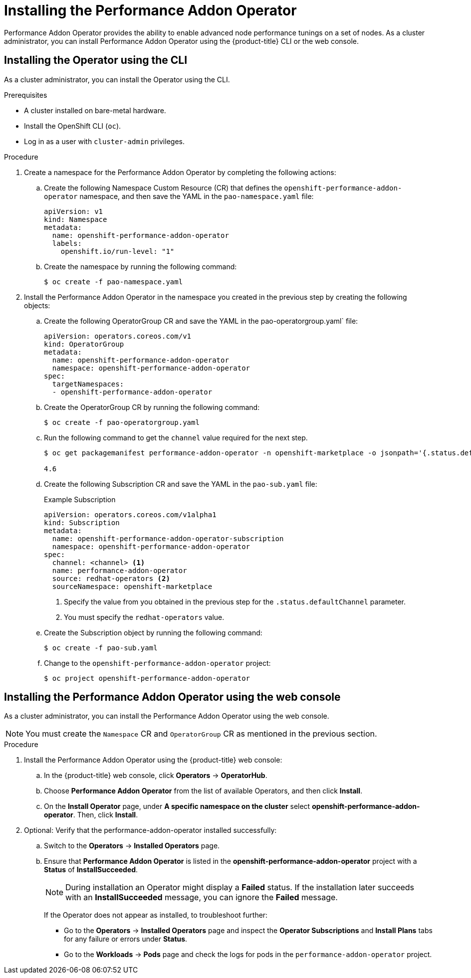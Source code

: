 // Module included in the following assemblies:
//CNF-78 (4.4)
// * networking/multiple_networks/configuring-sr-iov.adoc
// * scalability_and_performance/cnf-performance-addon-operator-for-low-latency-nodes.adoc

[id="installing-the-performance-addon-operator_{context}"]
= Installing the Performance Addon Operator

Performance Addon Operator provides the ability to enable advanced node performance tunings on a set of nodes.
As a cluster administrator, you can install Performance Addon Operator using the {product-title} CLI or the web console.

[id="install-operator-cli_{context}"]
== Installing the Operator using the CLI

As a cluster administrator, you can install the Operator using the CLI.

.Prerequisites

* A cluster installed on bare-metal hardware.
* Install the OpenShift CLI (`oc`).
* Log in as a user with `cluster-admin` privileges.

.Procedure

. Create a namespace for the Performance Addon Operator by completing the following actions:

.. Create the following Namespace Custom Resource (CR) that defines the `openshift-performance-addon-operator` namespace,
and then save the YAML in the `pao-namespace.yaml` file:
+
[source,yaml]
----
apiVersion: v1
kind: Namespace
metadata:
  name: openshift-performance-addon-operator
  labels:
    openshift.io/run-level: "1"
----

.. Create the namespace by running the following command:
+
[source,terminal]
----
$ oc create -f pao-namespace.yaml
----

. Install the Performance Addon Operator in the namespace you created in the previous step by creating the following objects:

.. Create the following OperatorGroup CR and save the YAML in the
pao-operatorgroup.yaml` file:
+
[source,yaml]
----
apiVersion: operators.coreos.com/v1
kind: OperatorGroup
metadata:
  name: openshift-performance-addon-operator
  namespace: openshift-performance-addon-operator
spec:
  targetNamespaces:
  - openshift-performance-addon-operator
----

.. Create the OperatorGroup CR by running the following command:
+
[source,terminal]
----
$ oc create -f pao-operatorgroup.yaml
----

.. Run the following command to get the `channel` value required for the next
step.
+
[source,terminal]
----
$ oc get packagemanifest performance-addon-operator -n openshift-marketplace -o jsonpath='{.status.defaultChannel}'

4.6
----

.. Create the following Subscription CR and save the YAML in the `pao-sub.yaml` file:
+
.Example Subscription
[source,yaml]
----
apiVersion: operators.coreos.com/v1alpha1
kind: Subscription
metadata:
  name: openshift-performance-addon-operator-subscription
  namespace: openshift-performance-addon-operator
spec:
  channel: <channel> <1>
  name: performance-addon-operator
  source: redhat-operators <2>
  sourceNamespace: openshift-marketplace
----
<1> Specify the value from you obtained in the previous step for the `.status.defaultChannel` parameter.
<2> You must specify the `redhat-operators` value.

.. Create the Subscription object by running the following command:
+
[source,terminal]
----
$ oc create -f pao-sub.yaml
----

.. Change to the `openshift-performance-addon-operator` project:
+
[source,terminal]
----
$ oc project openshift-performance-addon-operator
----

[id="install-operator-web-console_{context}"]
== Installing the Performance Addon Operator using the web console

As a cluster administrator, you can install the Performance Addon Operator using the web console.

[NOTE]
====
You must create the `Namespace` CR and `OperatorGroup` CR as mentioned
in the previous section.
====

.Procedure

. Install the Performance Addon Operator using the {product-title} web console:

.. In the {product-title} web console, click *Operators* -> *OperatorHub*.

.. Choose *Performance Addon Operator* from the list of available Operators, and then click *Install*.

.. On the *Install Operator* page, under *A specific namespace on the cluster*
select *openshift-performance-addon-operator*. Then, click *Install*.

. Optional: Verify that the performance-addon-operator installed successfully:

.. Switch to the *Operators* -> *Installed Operators* page.

.. Ensure that *Performance Addon Operator* is listed in the *openshift-performance-addon-operator* project with a *Status* of *InstallSucceeded*.
+
[NOTE]
====
During installation an Operator might display a *Failed* status.
If the installation later succeeds with an *InstallSucceeded* message, you can ignore the *Failed* message.
====
+
If the Operator does not appear as installed, to troubleshoot further:
+
* Go to the *Operators* -> *Installed Operators* page and inspect
the *Operator Subscriptions* and *Install Plans* tabs for any failure or errors
under *Status*.
* Go to the *Workloads* -> *Pods* page and check the logs for pods in the
`performance-addon-operator` project.
